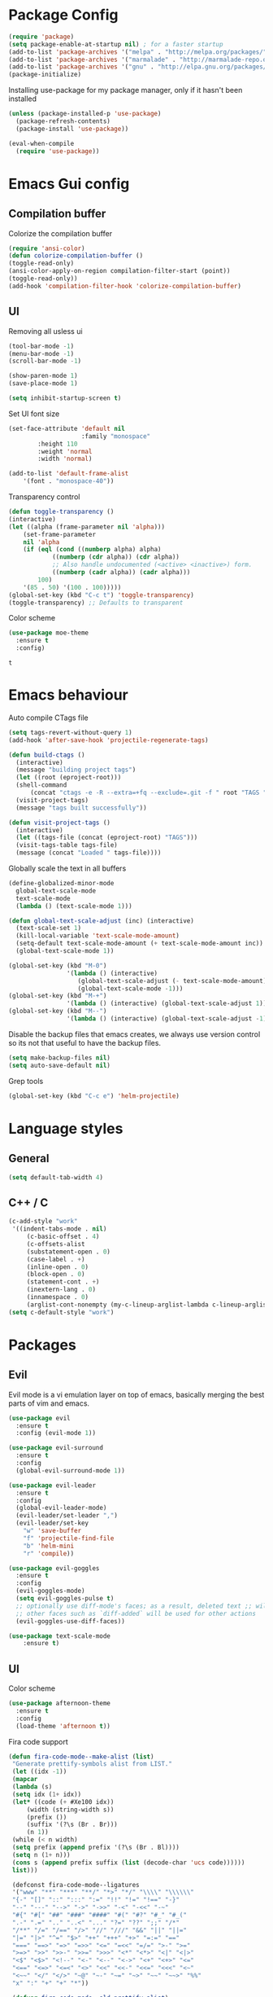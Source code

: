 #+ Dustin's emacs config file

* Package Config

  #+BEGIN_SRC emacs-lisp
  (require 'package)
  (setq package-enable-at-startup nil) ; for a faster startup
  (add-to-list 'package-archives '("melpa" . "http://melpa.org/packages/"))
  (add-to-list 'package-archives '("marmalade" . "http://marmalade-repo.org/packages/"))
  (add-to-list 'package-archives '("gnu" . "http://elpa.gnu.org/packages/"))
  (package-initialize)
  #+END_SRC

Installing use-package for my package manager, only 
if it hasn't been installed

  #+BEGIN_SRC emacs-lisp
  (unless (package-installed-p 'use-package)
    (package-refresh-contents)
    (package-install 'use-package))
    
  (eval-when-compile
    (require 'use-package))
  #+END_SRC

* Emacs Gui config
** Compilation buffer

    Colorize the compilation buffer

    #+BEGIN_SRC emacs-lisp
    (require 'ansi-color)
    (defun colorize-compilation-buffer ()
	(toggle-read-only)
	(ansi-color-apply-on-region compilation-filter-start (point))
	(toggle-read-only))
    (add-hook 'compilation-filter-hook 'colorize-compilation-buffer)
    #+END_SRC
** UI
  
    Removing all usless ui

    #+BEGIN_SRC emacs-lisp
    (tool-bar-mode -1)
    (menu-bar-mode -1)
    (scroll-bar-mode -1)

    (show-paren-mode 1)
    (save-place-mode 1)

    (setq inhibit-startup-screen t)
    #+END_SRC
    
    Set UI font size
    
    #+BEGIN_SRC emacs-lisp
    (set-face-attribute 'default nil
                        :family "monospace"
			:height 110
			:weight 'normal
			:width 'normal)
			
    (add-to-list 'default-frame-alist
        '(font . "monospace-40"))
    #+END_SRC
    
    Transparency control
    
    #+BEGIN_SRC emacs-lisp
    (defun toggle-transparency ()
	(interactive)
	(let ((alpha (frame-parameter nil 'alpha)))
	    (set-frame-parameter
	    nil 'alpha
	    (if (eql (cond ((numberp alpha) alpha)
			    ((numberp (cdr alpha)) (cdr alpha))
			    ;; Also handle undocumented (<active> <inactive>) form.
			    ((numberp (cadr alpha)) (cadr alpha)))
		    100)
		'(85 . 50) '(100 . 100)))))
    (global-set-key (kbd "C-c t") 'toggle-transparency)
    (toggle-transparency) ;; Defaults to transparent
    #+END_SRC
   
   Color scheme
   
   #+BEGIN_SRC emacs-lisp
   (use-package moe-theme
     :ensure t
     :config)
   #+END_SRC

   #+RESULTS:
   : t
   
* Emacs behaviour
  
  Auto compile CTags file
  
  #+BEGIN_SRC emacs-lisp
  (setq tags-revert-without-query 1)
  (add-hook 'after-save-hook 'projectile-regenerate-tags)

  (defun build-ctags ()
    (interactive)
    (message "building project tags")
    (let ((root (eproject-root)))
	(shell-command
	    (concat "ctags -e -R --extra=+fq --exclude=.git -f " root "TAGS " root)))
    (visit-project-tags)
    (message "tags built successfully"))

  (defun visit-project-tags ()
    (interactive)
    (let ((tags-file (concat (eproject-root) "TAGS")))
	(visit-tags-table tags-file)
	(message (concat "Loaded " tags-file))))
  #+END_SRC
  
  Globally scale the text in all buffers
  
  #+BEGIN_SRC emacs-lisp
  (define-globalized-minor-mode 
    global-text-scale-mode
    text-scale-mode
    (lambda () (text-scale-mode 1)))
  
  (defun global-text-scale-adjust (inc) (interactive)
    (text-scale-set 1)
    (kill-local-variable 'text-scale-mode-amount)
    (setq-default text-scale-mode-amount (+ text-scale-mode-amount inc))
    (global-text-scale-mode 1))
    
  (global-set-key (kbd "M-0")
                  '(lambda () (interactive)
                     (global-text-scale-adjust (- text-scale-mode-amount))
                     (global-text-scale-mode -1)))
  (global-set-key (kbd "M-+")
                  '(lambda () (interactive) (global-text-scale-adjust 1)))
  (global-set-key (kbd "M--")
                  '(lambda () (interactive) (global-text-scale-adjust -1)))
  #+END_SRC
  
  Disable the backup files that emacs creates, we always use version control so its not that useful to have the backup files.

  #+BEGIN_SRC emacs-lisp
  (setq make-backup-files nil)
  (setq auto-save-default nil)
  #+END_SRC
  
  Grep tools
  
  #+BEGIN_SRC emacs-lisp
  (global-set-key (kbd "C-c e") 'helm-projectile)
  #+END_SRC

* Language styles
** General

   #+BEGIN_SRC emacs-lisp
   (setq default-tab-width 4)
   #+END_SRC  

** C++ / C

   #+BEGIN_SRC emacs-lisp
   (c-add-style "work"
	'((indent-tabs-mode . nil)
	    (c-basic-offset . 4)
	    (c-offsets-alist
	    (substatement-open . 0)
	    (case-label . +)
	    (inline-open . 0)
	    (block-open . 0)
	    (statement-cont . +)
	    (inextern-lang . 0)
	    (innamespace . 0)
	    (arglist-cont-nonempty (my-c-lineup-arglist-lambda c-lineup-arglist)))))
   (setq c-default-style "work")
   #+END_SRC

* Packages
** Evil

   Evil mode is a vi emulation layer on top of emacs, basically merging the best parts of vim and emacs.
   
   #+BEGIN_SRC emacs-lisp
   (use-package evil
     :ensure t
     :config (evil-mode 1))

   (use-package evil-surround
     :ensure t
     :config
     (global-evil-surround-mode 1))

   (use-package evil-leader
     :ensure t
     :config 
     (global-evil-leader-mode)
     (evil-leader/set-leader ",")
     (evil-leader/set-key
       "w" 'save-buffer
       "f" 'projectile-find-file
       "b" 'helm-mini
       "r" 'compile))
     
   (use-package evil-goggles
     :ensure t
     :config
     (evil-goggles-mode)
     (setq evil-goggles-pulse t)
     ;; optionally use diff-mode's faces; as a result, deleted text ;; will be highlighed with `diff-removed` face which is typically ;; some red color (as defined by the color theme)
     ;; other faces such as `diff-added` will be used for other actions
     (evil-goggles-use-diff-faces))
     
   (use-package text-scale-mode
       :ensure t)

   #+END_SRC

** UI

   Color scheme
   
   #+BEGIN_SRC emacs-lisp
   (use-package afternoon-theme
     :ensure t
     :config
     (load-theme 'afternoon t))
   #+END_SRC
   
   Fira code support

   #+BEGIN_SRC emacs-lisp
   (defun fira-code-mode--make-alist (list)
    "Generate prettify-symbols alist from LIST."
    (let ((idx -1))
	(mapcar
	(lambda (s)
	(setq idx (1+ idx))
	(let* ((code (+ #Xe100 idx))
	    (width (string-width s))
	    (prefix ())
	    (suffix '(?\s (Br . Br)))
	    (n 1))
	(while (< n width)
	(setq prefix (append prefix '(?\s (Br . Bl))))
	(setq n (1+ n)))
	(cons s (append prefix suffix (list (decode-char 'ucs code))))))
	list)))

    (defconst fira-code-mode--ligatures
    '("www" "**" "***" "**/" "*>" "*/" "\\\\" "\\\\\\"
	"{-" "[]" "::" ":::" ":=" "!!" "!=" "!==" "-}"
	"--" "---" "-->" "->" "->>" "-<" "-<<" "-~"
	"#{" "#[" "##" "###" "####" "#(" "#?" "#_" "#_("
	".-" ".=" ".." "..<" "..." "?=" "??" ";;" "/*"
	"/**" "/=" "/==" "/>" "//" "///" "&&" "||" "||="
	"|=" "|>" "^=" "$>" "++" "+++" "+>" "=:=" "=="
	"===" "==>" "=>" "=>>" "<=" "=<<" "=/=" ">-" ">="
	">=>" ">>" ">>-" ">>=" ">>>" "<*" "<*>" "<|" "<|>"
	"<$" "<$>" "<!--" "<-" "<--" "<->" "<+" "<+>" "<="
	"<==" "<=>" "<=<" "<>" "<<" "<<-" "<<=" "<<<" "<~"
	"<~~" "</" "</>" "~@" "~-" "~=" "~>" "~~" "~~>" "%%"
	"x" ":" "+" "+" "*"))

    (defvar fira-code-mode--old-prettify-alist)

    (defun fira-code-mode--enable ()
	"Enable Fira Code ligatures in current buffer."
	(setq-local fira-code-mode--old-prettify-alist prettify-symbols-alist)
	(setq-local prettify-symbols-alist (append (fira-code-mode--make-alist fira-code-mode--ligatures) fira-code-mode--old-prettify-alist))
	(prettify-symbols-mode t))

    (defun fira-code-mode--disable ()
	"Disable Fira Code ligatures in current buffer."
	(setq-local prettify-symbols-alist fira-code-mode--old-prettify-alist)
	(prettify-symbols-mode -1))

    (define-minor-mode fira-code-mode
	"Fira Code ligatures minor mode"
	:lighter " Fira Code"
	(setq-local prettify-symbols-unprettify-at-point 'right-edge)
	(if fira-code-mode
	    (fira-code-mode--enable)
	    (fira-code-mode--disable)))

    (defun fira-code-mode--setup ()
	"Setup Fira Code Symbols"
	(set-fontset-font t '(#Xe100 . #Xe16f) "Fira Code Symbol"))

    (provide 'fira-code-mode)
    
   #+END_SRC

   Adds rainbow delimiters useful for large code blocks/lisps and many other reasons.

   #+BEGIN_SRC emacs-lisp
   (use-package rainbow-delimiters
     :ensure t
     :config
     (add-hook 'prog-mode-hook 'rainbow-delimiters-mode))
   #+END_SRC

   Centers the buffer to the middle of the emacs window

   #+BEGIN_SRC emacs-lisp
     ;; (use-package automargin
     ;;   :ensure t
     ;;   :config
     ;;   (automargin-mode))
   #+END_SRC

   Side bar file manager / project viewer
   
   #+BEGIN_SRC emacs-lisp
   (use-package treemacs
     :ensure t
     :defer t
     :init
     (with-eval-after-load 'winum
       (define-key winum-keymap (kbd "M-0") #'treemacs-select-window))
     :config
       (progn
	 (setq treemacs-collapse-dirs 
	   (if (executable-find "python3") 3 0)
	     treemacs-deferred-git-apply-delay      0.5
	     treemacs-display-in-side-window        t
	     treemacs-eldoc-display                 t
	     treemacs-file-event-delay              5000
	     treemacs-file-follow-delay             0.2
	     treemacs-follow-after-init             t
	     treemacs-git-command-pipe              ""
	     treemacs-goto-tag-strategy             'refetch-index
	     treemacs-indentation                   2
	     treemacs-indentation-string            " "
	     treemacs-is-never-other-window         nil
	     treemacs-max-git-entries               5000
	     treemacs-missing-project-action        'ask
	     treemacs-no-png-images                 nil
	     treemacs-no-delete-other-windows       t
	     treemacs-project-follow-cleanup        nil
	     treemacs-persist-file                  (expand-file-name ".cache/treemacs-persist" user-emacs-directory)
	     treemacs-recenter-distance             0.1
	     treemacs-recenter-after-file-follow    nil
	     treemacs-recenter-after-tag-follow     nil
	     treemacs-recenter-after-project-jump   'always
	     treemacs-recenter-after-project-expand 'on-distance
	     treemacs-show-cursor                   nil
	     treemacs-show-hidden-files             t
	     treemacs-silent-filewatch              nil
	     treemacs-silent-refresh                nil
	     treemacs-sorting                       'alphabetic-desc
	     treemacs-space-between-root-nodes      t
	     treemacs-tag-follow-cleanup            t
	     treemacs-tag-follow-delay              1.5
	     treemacs-width                         35)

	;; The default width and height of the icons is 22 pixels. If you are
	;; using a Hi-DPI display, uncomment this to double the icon size.
	;;(treemacs-resize-icons 44)

	(treemacs-follow-mode t)
	(treemacs-filewatch-mode t)
	(treemacs-fringe-indicator-mode t)
	(pcase (cons (not (null (executable-find "git")))
		    (not (null (executable-find "python3"))))
	(`(t . t)
	(treemacs-git-mode 'deferred))
	(`(t . _)
	(treemacs-git-mode 'simple))))
    :bind
    (:map global-map
	    ("M-0"       . treemacs-select-window)
	    ("C-x t 1"   . treemacs-delete-other-windows)
	    ("C-x t t"   . treemacs)
	    ("C-x t B"   . treemacs-bookmark)
	    ("C-x t C-t" . treemacs-find-file)
	    ("C-x t M-t" . treemacs-find-tag)))

   (use-package treemacs-evil
     :after treemacs evil
     :ensure t)

   (use-package treemacs-projectile
     :after treemacs projectile
     :ensure t)

   (use-package treemacs-icons-dired
     :after treemacs dired
     :ensure t
     :config (treemacs-icons-dired-mode))

   (use-package treemacs-magit
     :after treemacs magit
     :ensure t)
   #+END_SRC
   
   Highlight todo's and tags

   #+BEGIN_SRC emacs-lisp
   (use-package hl-todo
     :ensure t
     :config
     (global-hl-todo-mode))
   #+END_SRC
   
   Listing file stuff
   
   #+BEGIN_SRC emacs-lisp
   (use-package imenu-list
     :ensure t
     :config
     (global-set-key (kbd "C-'") #'imenu-list-smart-toggle)
     (setq imenu-list-focus-after-activation t)
     (setq imenu-list-auto-resize t))

   #+END_SRC

** Git
   
   Magit is an amazing git client for emacs, one of emacs's killer features.
   
   #+BEGIN_SRC emacs-lisp
   (use-package magit
     :ensure t)
   #+END_SRC
   
   Makes magit work well with evil mode
   
   #+BEGIN_SRC emacs-lisp
   (use-package evil-magit
     :ensure t
     :config
     (evil-mode 1))
   #+END_SRC

** Utilities
   
   Project manager 

   #+BEGIN_SRC emacs-lisp
   (use-package projectile
     :ensure t
     :config
     (define-key projectile-mode-map (kbd "s-p") 'projectile-command-map)
     (define-key projectile-mode-map (kbd "C-c p") 'projectile-command-map)
     (projectile-mode +1))
     
   (use-package helm-projectile
     :ensure t)
   #+END_SRC

   Which key shows you the possible next command you could do, so if you type C+x then wait, a list of possible next commands will show up, with a description.

   #+BEGIN_SRC emacs-lisp
   (use-package which-key
     :ensure t
     :config
     (which-key-mode)
     (which-key-setup-side-window-bottom))
   #+END_SRC
   
   Helm mode
   
   #+BEGIN_SRC emacs-lisp
   (use-package helm
     :ensure t
     :config
     (helm-mode 1)
       (global-set-key (kbd "M-x") #'helm-M-x)
       (global-set-key (kbd "C-x r b") #'helm-filtered-bookmarks)
       (global-set-key (kbd "C-x C-f") #'helm-find-files))
   #+END_SRC
   
   For html exporting and stuff
   
   #+BEGIN_SRC emacs-lisp
   (use-package htmlize
     :ensure t)
   #+END_SRC

** Org
   
   Org babel languages
   
   #+BEGIN_SRC emacs-lisp
   (defadvice org-babel-execute-src-block (around load-language nil activate)
    "Load language if needed"
    (let ((language (org-element-property :language (org-element-at-point))))
    (unless (cdr (assoc (intern language) org-babel-load-languages))
    (add-to-list 'org-babel-load-languages (cons (intern language) t))
    (org-babel-do-load-languages 'org-babel-load-languages org-babel-load-languages))
    ad-do-it))
   #+END_SRC
   
   Auto complete todos that have sub todo's all done
   
   #+BEGIN_SRC emacs-lisp
   (defun org-summary-todo (n-done n-not-done)
   "Switch entry to DONE when all subentries are done, to TODO otherwise."
   (let (org-log-done org-log-states)   ; turn off logging
(org-todo (if (= n-not-done 0) "DONE" "TODO"))))

   (add-hook 'org-after-todo-statistics-hook 'org-summary-todo)
   #+END_SRC

   
   Sexy bullets for org mode
   
   #+BEGIN_SRC emacs-lisp
   (use-package org-bullets
     :ensure t
     :init
     (setq org-bullets-bullet-list
     '("◉" "◎" "<img draggable=\"false\" class=\"emoji\" alt=\"⚫\" src=\"https://s0.wp.com/wp-content/mu-plugins/wpcom-smileys/twemoji/2/svg/26ab.svg\">" "○" "►" "◇"))
     :config
     (add-hook 'org-mode-hook (lambda () (org-bullets-mode 1))))
   #+END_SRC
   
   This makes org mode work well with evil mode (TODO) actually learn they keys
   
   #+BEGIN_SRC emacs-lisp
   (use-package org-evil
     :ensure t
     :config
     (add-hook 'org-mode-hook
       (lambda () (org-evil-mode 1))))
   #+END_SRC
   
   More export options
   
   #+BEGIN_SRC emacs-lisp
   (require 'org)
   (require 'ox-latex)
   #+END_SRC

** Language modes and configs
*** GLSL
    
    #+BEGIN_SRC emacs-lisp
    (use-package glsl-mode
      :ensure t)
    #+END_SRC

*** Nim

    #+BEGIN_SRC emacs-lisp
    (use-package nim-mode
      :ensure t
      :config
      (add-to-list 'auto-mode-alist '("\\.nim\\'" . nim-mode)))
    #+END_SRC

*** Lua

    #+BEGIN_SRC emacs-lisp
    (use-package lua-mode
      :ensure t
      :config
      (add-to-list 'auto-mode-alist '("\\.lua$" . lua-mode))
      (add-to-list 'interpreter-mode-alist '("lua" . lua-mode)))
    #+END_SRC

*** Rust

    #+BEGIN_SRC emacs-lisp
    (use-package rust-mode
      :ensure t
      :config
      (setq rust-format-on-save t))
     
    (use-package racer
      :ensure t
      :config
      (add-hook 'rust-mode-hook #'racer-mode)
      (add-hook 'racer-mode-hook #'eldoc-mode)
      (add-hook 'racer-mode-hook #'company-mode)
      (require 'rust-mode)
      (define-key rust-mode-map (kbd "TAB") #'company-indent-or-complete-common)
      (setq company-tooltip-align-annotations t))
    #+END_SRC
    
*** Scala
    
    #+BEGIN_SRC emacs-lisp
    (use-package scala-mode
      :ensure t)
    #+END_SRC

*** Python
    
    #+BEGIN_SRC emacs-lisp
    (use-package jedi
      :ensure t
      :config
      (add-hook 'python-mode-hook 'jedi:setup))
    #+END_SRC

*** Haskell
*** OCaml

    #+BEGIN_SRC emacs-lisp
    (use-package tuareg
      :ensure t)
    #+END_SRC
    
*** C#
    
    #+BEGIN_SRC emacs-lisp
    (use-package omnisharp
      :ensure t
      :config
      (add-hook 'csharp-mode-hook 'omnisharp-mode)
      (add-hook 'csharp-mode-hook #'flycheck-mode)
      (setq omnisharp-server-executable-path "/home/dustin/Documents/omnisharp-linux-x64.tar/run")
      (setq omnisharp-debug nil))
    #+END_SRC

*** F#
    
    #+BEGIN_SRC emacs-lisp
    (use-package fsharp-mode
      :defer t
      :ensure t
      :config
      (setq inferior-fsharp-program "/usr/bin/fsharpi --readline-"))
    #+END_SRC
    
*** Typescript
    
    #+BEGIN_SRC emacs-lisp
    (defun setup-tide-mode ()
      "Docs."
      (interactive)
      (tide-setup)
      (flycheck-mode +1)
      (setq flycheck-check-syntax-automatically '(save mode-enabled))
      (eldoc-mode +1)
      (tide-hl-identifier-mode +1)
      (company-mode +1))

    (use-package tide
      :ensure t
      :config
      (add-hook 'before-save-hook 'tide-format-before-save)
      (add-hook 'typescript-mode-hook #'setup-tide-mode))
    #+END_SRC

*** Fennel

    #+BEGIN_SRC    
    (use-package fennel-mode
      :ensure t
      :config
      (add-to-list 'auto-mode-alist '("\\.fnl\\'" . fennel-mode)))
    #+END_SRC

*** Common lisp
    
    #+BEGIN_SRC emacs-lisp
    (use-package slime
      :ensure t
      :config
      (add-to-list 'slime-contribs 'slime-fancy)
      (setq inferior-lisp-program "/usr/bin/sbcl")
      (require 'slime-asdf))
    #+END_SRC

*** Clojure

    #+BEGIN_SRC emacs-lisp
    (use-package cider
      :ensure t)
    (setq exec-path (append exec-path '("~/.scripts/")))
    #+END_SRC

** Auto completion and syntax stuff
   
   Language server based error checking
   
   #+BEGIN_SRC emacs-lisp
   (use-package flycheck
     :ensure t
     :init (global-flycheck-mode)
     :config
     (add-hook 'c++-mode-hook
       (lambda ()
         (put 'flycheck-disabled-checkers 'safe-local-variable #'listp)
	 (setq flycheck-clang-standard-library "libstdc++")
	 (setq flycheck-clang-language-standard "c++17"))))
   #+END_SRC

   Auto completion engine using company mode
   
   #+BEGIN_SRC emacs-lisp
   (use-package company
     :ensure t
     :config
     (add-hook 'after-init-hook 'global-company-mode)
     (eval-after-load
       'company
       '(add-to-list 'company-backends 'company-omnisharp))
     (add-hook 'csharp-mode-hook #'company-mode)
     (setq company-idle-delay 0)
     (setq company-minimum-prefix-length 1)
     (setq company-tooltip-align-annotations t))
   #+END_SRC
   
